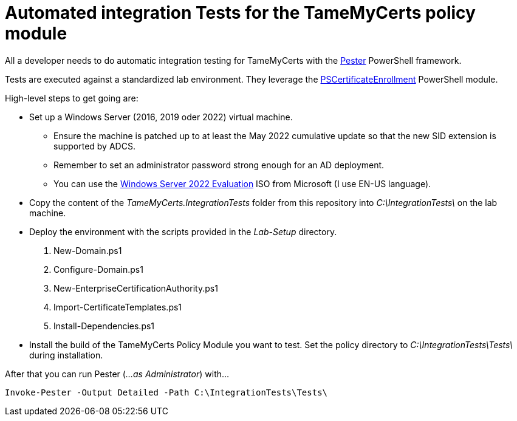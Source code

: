 ﻿= Automated integration Tests for the TameMyCerts policy module

All a developer needs to do automatic integration testing for TameMyCerts with the link:https://github.com/pester/Pester[Pester^] PowerShell framework.

Tests are executed against a standardized lab environment. They leverage the link:https://github.com/Sleepw4lker/PSCertificateEnrollment[PSCertificateEnrollment^] PowerShell module.

High-level steps to get going are:

* Set up a Windows Server (2016, 2019 oder 2022) virtual machine.
** Ensure the machine is patched up to at least the May 2022 cumulative update so that the new SID extension is supported by ADCS.
** Remember to set an administrator password strong enough for an AD deployment.
** You can use the link:https://www.microsoft.com/en-us/evalcenter/evaluate-windows-server-2022[Windows Server 2022 Evaluation^] ISO from Microsoft (I use EN-US language).
* Copy the content of the _TameMyCerts.IntegrationTests_ folder from this repository into _C:\IntegrationTests\_ on the lab machine.
* Deploy the environment with the scripts provided in the _Lab-Setup_ directory.
1. New-Domain.ps1
2. Configure-Domain.ps1
3. New-EnterpriseCertificationAuthority.ps1
4. Import-CertificateTemplates.ps1
5. Install-Dependencies.ps1
* Install the build of the TameMyCerts Policy Module you want to test. Set the policy directory to _C:\IntegrationTests\Tests\_ during installation.

After that you can run Pester (_...as Administrator_) with...

....
Invoke-Pester -Output Detailed -Path C:\IntegrationTests\Tests\
....
